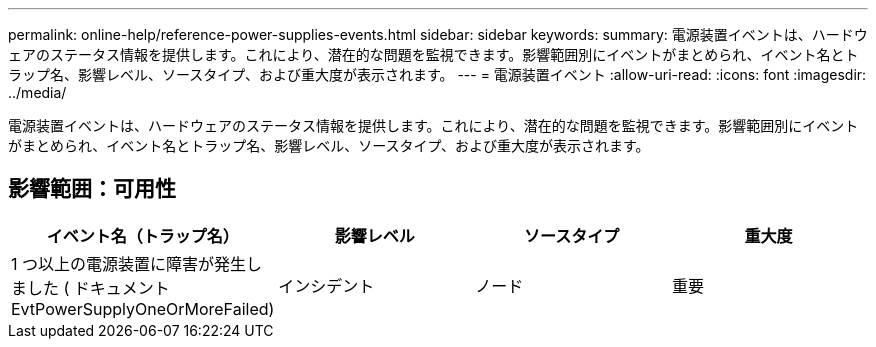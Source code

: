 ---
permalink: online-help/reference-power-supplies-events.html 
sidebar: sidebar 
keywords:  
summary: 電源装置イベントは、ハードウェアのステータス情報を提供します。これにより、潜在的な問題を監視できます。影響範囲別にイベントがまとめられ、イベント名とトラップ名、影響レベル、ソースタイプ、および重大度が表示されます。 
---
= 電源装置イベント
:allow-uri-read: 
:icons: font
:imagesdir: ../media/


[role="lead"]
電源装置イベントは、ハードウェアのステータス情報を提供します。これにより、潜在的な問題を監視できます。影響範囲別にイベントがまとめられ、イベント名とトラップ名、影響レベル、ソースタイプ、および重大度が表示されます。



== 影響範囲：可用性

[cols="1a,1a,1a,1a"]
|===
| イベント名（トラップ名） | 影響レベル | ソースタイプ | 重大度 


 a| 
1 つ以上の電源装置に障害が発生しました ( ドキュメント EvtPowerSupplyOneOrMoreFailed)
 a| 
インシデント
 a| 
ノード
 a| 
重要

|===